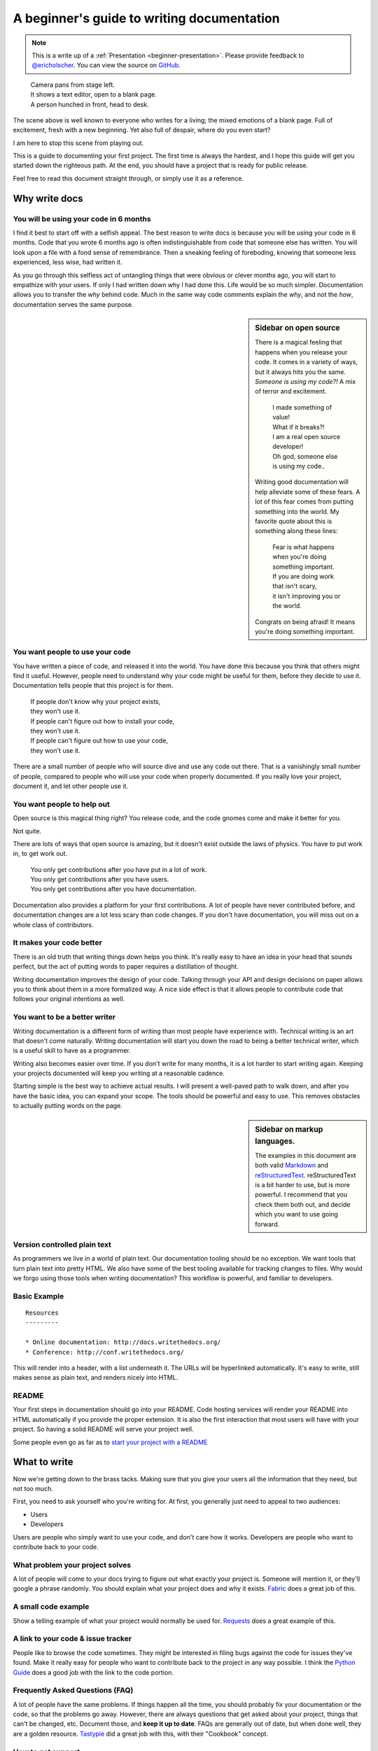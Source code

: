 A beginner's guide to writing documentation
===========================================

.. note:: This is a write up of a :ref:`Presentation <beginner-presentation>`.
          Please provide feedback to `@ericholscher`_.
          You can view the source on `GitHub`_.

.. _@ericholscher: http://twitter.com/ericholscher
.. _GitHub: https://github.com/writethedocs/www/blob/master/docs/guide/writing/beginners-guide-to-docs.rst
		
.. 

	| Camera pans from stage left.
	| It shows a text editor, open to a blank page.
	| A person hunched in front, head to desk.

The scene above is well known to everyone who writes for a living;
the mixed emotions of a blank page.
Full of excitement, fresh with a new beginning.
Yet also full of despair, where do you even start?

I am here to stop this scene from playing out.

This is a guide to documenting your first project.
The first time is always the hardest,
and I hope this guide will get you started down the righteous path.
At the end,
you should have a project that is ready for public release.

Feel free to read this document straight through,
or simply use it as a reference.

.. _why:

Why write docs
--------------

You will be using your code in 6 months
~~~~~~~~~~~~~~~~~~~~~~~~~~~~~~~~~~~~~~~
 
I find it best to start off with a selfish appeal.
The best reason to write docs is because you will be using your code in 6 months.
Code that you wrote 6 months ago is often indistinguishable from code that someone else has written.
You will look upon a file with a fond sense of remembrance.
Then a sneaking feeling of foreboding,
knowing that someone less experienced, less wise, had written it.

As you go through this selfless act of untangling things that were obvious or clever months ago, 
you will start to empathize with your users.
If only I had written down why I had done this.
Life would be so much simpler.
Documentation allows you to transfer the *why* behind code.
Much in the same way code comments explain the *why*,
and not the *how*,
documentation serves the same purpose.

.. sidebar::  Sidebar on open source

	There is a magical feeling that happens when you release your code.
	It comes in a variety of ways, but it always hits you the same.
	*Someone is using my code?!*
	A mix of terror and excitement.

		| I made something of value!
		| What if it breaks?!
		| I am a real open source developer!
		| Oh god, someone else is using my code..

	Writing good documentation will help alleviate some of these fears.
	A lot of this fear comes from putting something into the world.
	My favorite quote about this is something along these lines:

		| Fear is what happens when you're doing something important.
		| If you are doing work that isn't scary,
		| it isn't improving you or the world.

	Congrats on being afraid!
	It means you're doing something important.

You want people to use your code
~~~~~~~~~~~~~~~~~~~~~~~~~~~~~~~~

You have written a piece of code,
and released it into the world.
You have done this because you think that others might find it useful.
However,
people need to understand why your code might be useful for them,
before they decide to use it.
Documentation tells people that this project is for them.

	| If people don't know why your project exists,
	| they won't use it.
	| If people can't figure out how to install your code,
	| they won't use it.
	| If people can't figure out how to use your code,
	| they won't use it.

There are a small number of people who will source dive and use any code out there.
That is a vanishingly small number of people,
compared to people who will use your code when properly documented.
If you really love your project,
document it,
and let other people use it.

	
You want people to help out
~~~~~~~~~~~~~~~~~~~~~~~~~~~

Open source is this magical thing right?
You release code,
and the code gnomes come and make it better for you.

Not quite.

There are lots of ways that open source is amazing,
but it doesn't exist outside the laws of physics.
You have to put work in, 
to get work out.

	| You only get contributions after you have put in a lot of work.
	| You only get contributions after you have users.
	| You only get contributions after you have documentation.

Documentation also provides a platform for your first contributions.
A lot of people have never contributed before,
and documentation changes are a lot less scary than code changes.
If you don't have documentation,
you will miss out on a whole class of contributors.

It makes your code better
~~~~~~~~~~~~~~~~~~~~~~~~~

There is an old truth that writing things down helps you think.
It's really easy to have an idea in your head that sounds perfect,
but the act of putting words to paper requires a distillation of thought.

Writing documentation improves the design of your code.
Talking through your API and design decisions on paper allows you to think about them in a more formalized way.
A nice side effect is that it allows people to contribute code that follows your original intentions as well.

You want to be a better writer
~~~~~~~~~~~~~~~~~~~~~~~~~~~~~~

Writing documentation is a different form of writing than most people have experience with.
Technical writing is an art that doesn't come naturally.
Writing documentation will start you down the road to being a better technical writer,
which is a useful skill to have as a programmer.

Writing also becomes easier over time.
If you don't write for many months,
it is a lot harder to start writing again.
Keeping your projects documented will keep you writing at a reasonable cadence.

Starting simple is the best way to achieve actual results.
I will present a well-paved path to walk down,
and after you have the basic idea, 
you can expand your scope.
The tools should be powerful and easy to use.
This removes obstacles to actually putting words on the page.

.. _markup_languages:

.. sidebar:: Sidebar on markup languages.

   The examples in this document are both valid `Markdown`_ and `reStructuredText`_.
   reStructuredText is a bit harder to use,
   but is more powerful.
   I recommend that you check them both out,
   and decide which you want to use going forward.

.. _reStructuredText: http://sphinx-doc.org/rest.html#rst-primer
.. _Markdown: http://daringfireball.net/projects/markdown/

Version controlled plain text
~~~~~~~~~~~~~~~~~~~~~~~~~~~~~

As programmers we live in a world of plain text.
Our documentation tooling should be no exception.
We want tools that turn plain text into pretty HTML.
We also have some of the best tooling available for tracking changes to files.
Why would we forgo using those tools when writing documentation?
This workflow is powerful, and familiar to developers.


Basic Example
~~~~~~~~~~~~~

::

	Resources
	---------

	* Online documentation: http://docs.writethedocs.org/
	* Conference: http://conf.writethedocs.org/

This will render into a header,
with a list underneath it.
The URLs will be hyperlinked automatically.
It's easy to write,
still makes sense as plain text,
and renders nicely into HTML.

README
~~~~~~

Your first steps in documentation should go into your README. 
Code hosting services will render your README into HTML automatically if you provide the proper extension.
It is also the first interaction that most users will have with your project.
So having a solid README will serve your project well.

Some people even go as far as to `start your project with a README`_ 

.. _start your project with a README: http://tom.preston-werner.com/2010/08/23/readme-driven-development.html

.. _write:

What to write
-------------

Now we're getting down to the brass tacks.
Making sure that you give your users all the information that they need,
but not too much.

First, you need to ask yourself who you're writing for.
At first, 
you generally just need to appeal to two audiences:

* Users
* Developers

Users are people who simply want to use your code,
and don't care how it works.
Developers are people who want to contribute back to your code.

What problem your project solves
~~~~~~~~~~~~~~~~~~~~~~~~~~~~~~~~

A lot of people will come to your docs trying to figure out what exactly your project is. Someone will mention it, or they'll google a phrase randomly. You should explain what your project does and why it exists. Fabric_ does a great job of this.

.. _Fabric: http://docs.fabfile.org/

A small code example
~~~~~~~~~~~~~~~~~~~~

Show a telling example of what your project would normally be used for. Requests_ does a great example of this.

.. _Requests: http://docs.python-requests.org/en/latest/index.html

A link to your code & issue tracker
~~~~~~~~~~~~~~~~~~~~~~~~~~~~~~~~~~~

People like to browse the code sometimes. They might be interested in filing bugs against the code for issues they've found. Make it really easy for people who want to contribute back to the project in any way possible. I think the `Python Guide`_ does a good job with the link to the code portion.

.. _Python Guide: http://docs.python-guide.org/en/latest/index.html

Frequently Asked Questions (FAQ)
~~~~~~~~~~~~~~~~~~~~~~~~~~~~~~~~

A lot of people have the same problems. If things happen all the time, you should probably fix your documentation or the code, so that the problems go away. However, there are always questions that get asked about your project, things that can't be changed, etc. Document those, and **keep it up to date**. FAQs are generally out of date, but when done well, they are a golden resource. Tastypie_ did a great job with this, with their "Cookbook" concept.

.. _Tastypie: http://django-tastypie.readthedocs.org/en/latest/cookbook.html

How to get support
~~~~~~~~~~~~~~~~~~

Mailing list? IRC Channel? Document how to get help and interact with the community around a project. Django_ does a great job with this.

.. _Django: https://docs.djangoproject.com/en/1.8/faq/help



Information for people who want to contribute back
~~~~~~~~~~~~~~~~~~~~~~~~~~~~~~~~~~~~~~~~~~~~~~~~~~

People usually have standards for how they expect things to be done in their projects. You should document these so that if people write code, they can do things in the norm of the project. `Open Comparison`_ does a great job of this.

.. _Open Comparison: http://opencomparison.readthedocs.org/en/latest/contributing.html


Installation instructions
~~~~~~~~~~~~~~~~~~~~~~~~~

Once people figure out whether they want to use your code or not, they need to know how to actually get it and make it run. Hopefully your install instructions should be a couple lines for the basic case. A page that gives more information and caveats should be linked from here if necessary. I think at `Read the Docs`_ we do a good job with this.

.. _Read the Docs: http://read-the-docs.readthedocs.org/en/latest/install.html


Your project's license
~~~~~~~~~~~~~~~~~~~~~~~

BSD? MIT? GPL? This stuff might not matter to you, but the people who want to use your code will care about this a whole lot. Think about what you want to accomplish with your license, and please only pick one of the standard licenses that you see around the web.

.. _template:


Next Steps
----------

After you follow the above guide,
we know your project will be successful!
For further reading,
check out this post on `how to maintain an open source project`_.

.. _how to maintain an open source project: https://medium.com/p/aaa2a5437d3a

Template
--------

A simple template for you to start with, 
for your ``README``.
Name the file ``README.md`` if you want to use markdown,
or ``README.rst`` if you want to use reStructuredText.
More information about these can be found in the :ref:`sidebar on markup <markup_languages>`.

::

	$project
	========

	$project will solve your problem of where to start with documentation,
	by providing a basic explanation of how to do it easily.

	Look how easy it is to use:

	    import project
	    # Get your stuff done
	    project.do_stuff()

	Features
	--------

	- Be awesome
	- Make things faster

	Installation
	------------

	Install $project by running:

	    install project

	Contribute
	----------

	- Issue Tracker: github.com/$project/$project/issues
	- Source Code: github.com/$project/$project

	Support
	-------

	If you are having issues, please let us know. 
	We have a mailing list located at: project@google-groups.com

	License
	-------

	The project is licensed under the BSD license.


